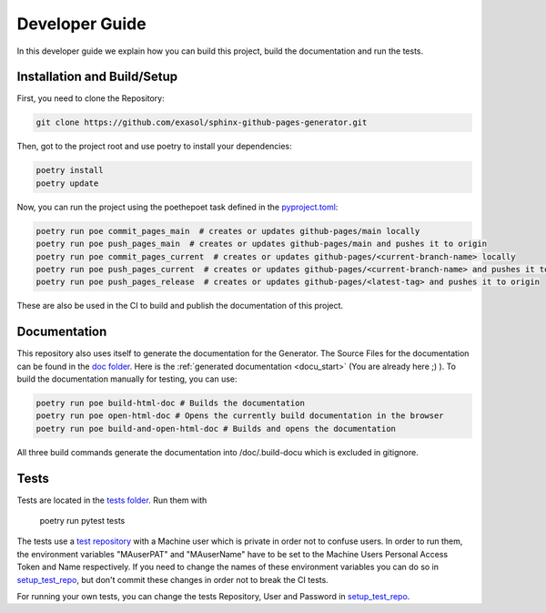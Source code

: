 ***************
Developer Guide
***************

In this developer guide we explain how you can build this project, build the documentation and run the tests.

#################################################
Installation and Build/Setup
#################################################
First, you need to clone the Repository:

.. code::

    git clone https://github.com/exasol/sphinx-github-pages-generator.git

Then, got to the project root and use poetry to install your dependencies:

.. code::

    poetry install
    poetry update

Now, you can run the project using the poethepoet task defined in the `pyproject.toml`_:

.. code::

    poetry run poe commit_pages_main  # creates or updates github-pages/main locally
    poetry run poe push_pages_main  # creates or updates github-pages/main and pushes it to origin
    poetry run poe commit_pages_current  # creates or updates github-pages/<current-branch-name> locally
    poetry run poe push_pages_current  # creates or updates github-pages/<current-branch-name> and pushes it to origin
    poetry run poe push_pages_release  # creates or updates github-pages/<latest-tag> and pushes it to origin

These are also be used in the CI to build and publish the documentation of this project.

#############
Documentation
#############

This repository also uses itself to generate the documentation for the Generator. The Source Files for the documentation
can be found in the `doc folder`_. Here is the :ref:`generated documentation <docu_start>` (You are already here ;) ).
To build the documentation manually for testing, you can use:

.. code:: bash

    poetry run poe build-html-doc # Builds the documentation
    poetry run poe open-html-doc # Opens the currently build documentation in the browser
    poetry run poe build-and-open-html-doc # Builds and opens the documentation

All three build commands generate the documentation into /doc/.build-docu
which is excluded in gitignore.

#####
Tests
#####

Tests are located in the `tests folder`_. Run them with

    poetry run pytest tests

The tests use a `test repository <https://github.com/exasol/sphinx-github-pages-generator-test>`_
with a Machine user which is private in order not to confuse users. In order to run them,
the environment variables "MAuserPAT" and "MAuserName" have to be set to the Machine Users Personal Access Token and
Name respectively. If you need to change the names of these environment variables you can do so in `setup_test_repo`_, but don't commit
these changes in order not to break the CI tests.

For running your own tests, you can change the tests Repository, User and Password in `setup_test_repo`_.

.. _pyproject.toml: https://github.com/exasol/sphinx-github-pages-generator/blob/main/pyproject.toml
.. _doc folder: https://github.com/exasol/sphinx-github-pages-generator/tree/main/doc
.. _tests folder: https://github.com/exasol/sphinx-github-pages-generator/tree/main/tests
.. _setup_test_repo: https://github.com/exasol/sphinx-github-pages-generator/blob/7235e9577531bb3992425ffd200004dc4a7fee32/tests/helper_test_functions.py#L13

